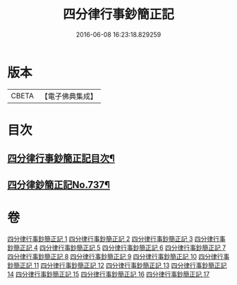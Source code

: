 #+TITLE: 四分律行事鈔簡正記 
#+DATE: 2016-06-08 16:23:18.829259

* 版本
 |     CBETA|【電子佛典集成】|

* 目次
** [[file:KR6k0167_001.txt::001-0001a2][四分律行事鈔簡正記目次¶]]
** [[file:KR6k0167_001.txt::001-0001c1][四分律鈔簡正記No.737¶]]

* 卷
[[file:KR6k0167_001.txt][四分律行事鈔簡正記 1]]
[[file:KR6k0167_002.txt][四分律行事鈔簡正記 2]]
[[file:KR6k0167_003.txt][四分律行事鈔簡正記 3]]
[[file:KR6k0167_004.txt][四分律行事鈔簡正記 4]]
[[file:KR6k0167_005.txt][四分律行事鈔簡正記 5]]
[[file:KR6k0167_006.txt][四分律行事鈔簡正記 6]]
[[file:KR6k0167_007.txt][四分律行事鈔簡正記 7]]
[[file:KR6k0167_008.txt][四分律行事鈔簡正記 8]]
[[file:KR6k0167_009.txt][四分律行事鈔簡正記 9]]
[[file:KR6k0167_010.txt][四分律行事鈔簡正記 10]]
[[file:KR6k0167_011.txt][四分律行事鈔簡正記 11]]
[[file:KR6k0167_012.txt][四分律行事鈔簡正記 12]]
[[file:KR6k0167_013.txt][四分律行事鈔簡正記 13]]
[[file:KR6k0167_014.txt][四分律行事鈔簡正記 14]]
[[file:KR6k0167_015.txt][四分律行事鈔簡正記 15]]
[[file:KR6k0167_016.txt][四分律行事鈔簡正記 16]]
[[file:KR6k0167_017.txt][四分律行事鈔簡正記 17]]

